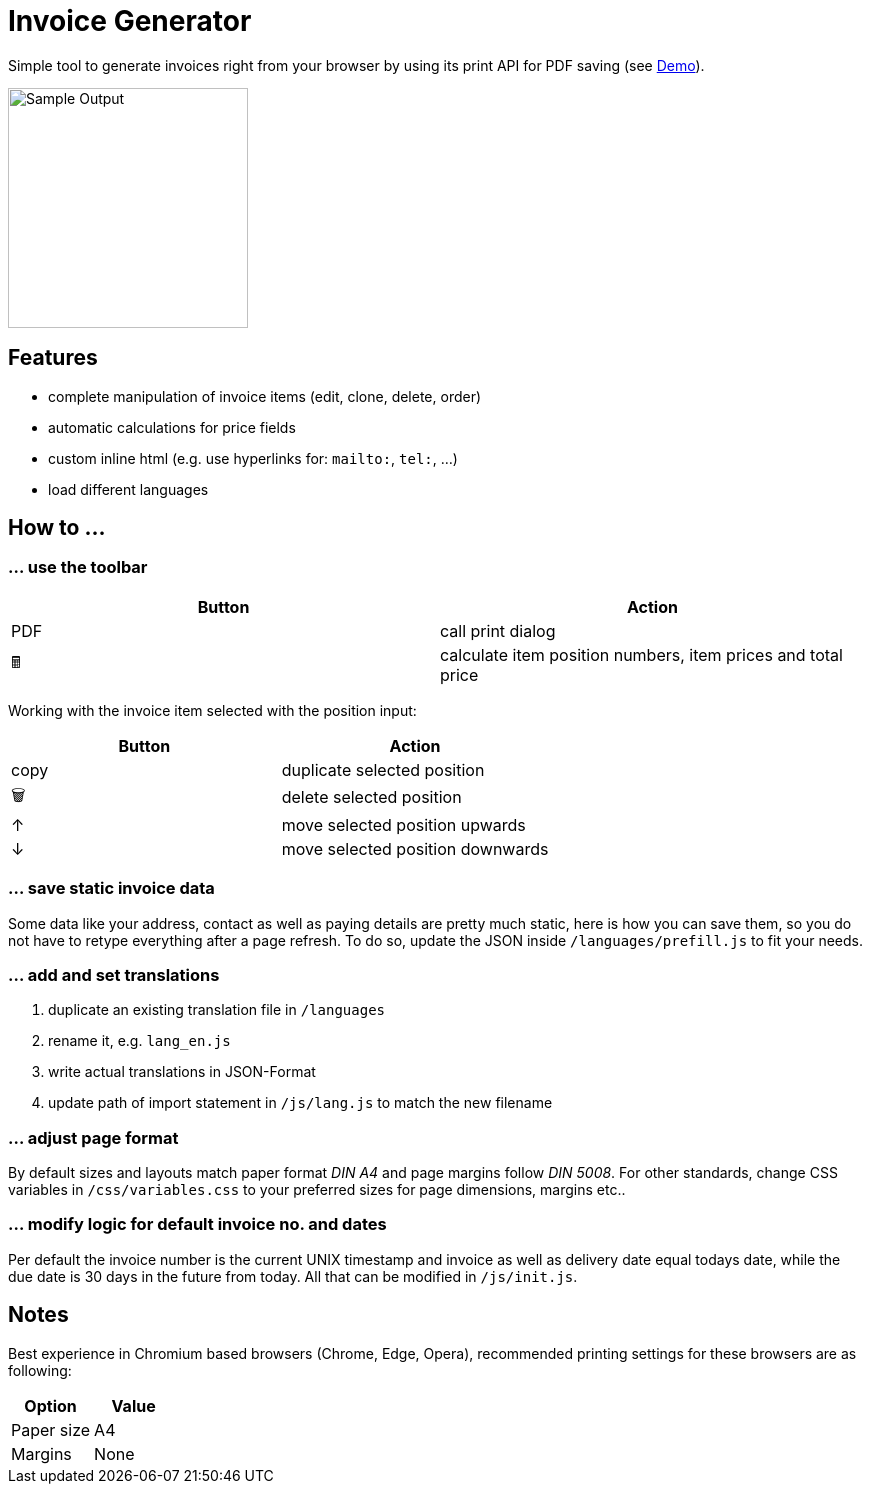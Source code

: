 = Invoice Generator

:toc:

Simple tool to generate invoices right from your browser by using its print API for PDF saving (see https://devidwolf.github.io/invoice/[Demo]).

image::Sample.webp[Sample Output, width=240px]

== Features
- complete manipulation of invoice items (edit, clone, delete, order)
- automatic calculations for price fields
- custom inline html (e.g. use hyperlinks for: `mailto:`, `tel:`, …)
- load different languages


== How to …

=== … use the toolbar

|===
|Button |Action

|PDF    |call print dialog
|🖩      |calculate item position numbers, item prices and total price
|===


Working with the invoice item selected with the position input:

|===
|Button |Action

|copy   |duplicate selected position
|🗑️     |delete selected position
|↑      |move selected position upwards
|↓      |move selected position downwards
|===

=== … save static invoice data
Some data like your address, contact as well as paying details are pretty much static, here is how you can save them, so you do not have to retype everything after a page refresh. To do so, update the JSON inside `/languages/prefill.js` to fit your needs.

=== … add and set translations
. duplicate an existing translation file in `/languages`
. rename it, e.g. `lang_en.js`
. write actual translations in JSON-Format
. update path of import statement in `/js/lang.js` to match the new filename

=== … adjust page format
By default sizes and layouts match paper format _DIN A4_ and page margins follow _DIN 5008_. For other standards, change CSS variables in `/css/variables.css` to your preferred sizes for page dimensions, margins etc..

=== … modify logic for default invoice no. and dates
Per default the invoice number is the current UNIX timestamp and invoice as well as delivery date equal todays date, while the due date is 30 days in the future from today. All that can be modified in `/js/init.js`.


== Notes
Best experience in Chromium based browsers (Chrome, Edge, Opera), recommended printing settings for these browsers are as following:

|===
|Option       |Value

|Paper size   |A4
|Margins      |None
|===

